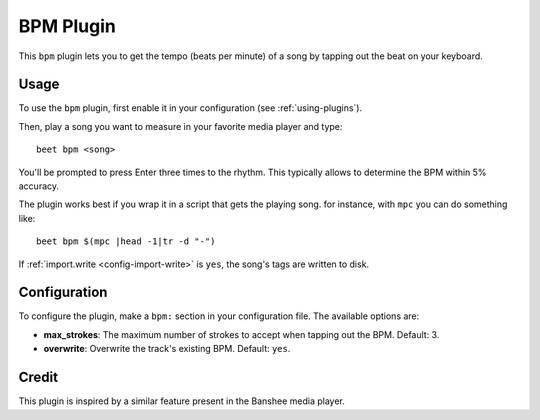 BPM Plugin
==========

This ``bpm`` plugin lets you to get the tempo (beats per minute) of a song by
tapping out the beat on your keyboard.

Usage
-----

To use the ``bpm`` plugin, first enable it in your configuration (see
:ref:`using-plugins`).

Then, play a song you want to measure in your favorite media player and type::

     beet bpm <song>

You'll be prompted to press Enter three times to the rhythm. This typically
allows to determine the BPM within 5% accuracy.

The plugin works best if you wrap it in a script that gets the playing song.
for instance, with ``mpc`` you can do something like::

     beet bpm $(mpc |head -1|tr -d "-")

If :ref:`import.write <config-import-write>` is ``yes``, the song's tags are
written to disk.

Configuration
-------------

To configure the plugin, make a ``bpm:`` section in your configuration file.
The available options are:

- **max_strokes**: The maximum number of strokes to accept when tapping out the
  BPM.
  Default: 3.
- **overwrite**: Overwrite the track's existing BPM.
  Default: ``yes``.

Credit
------

This plugin is inspired by a similar feature present in the Banshee media
player.
